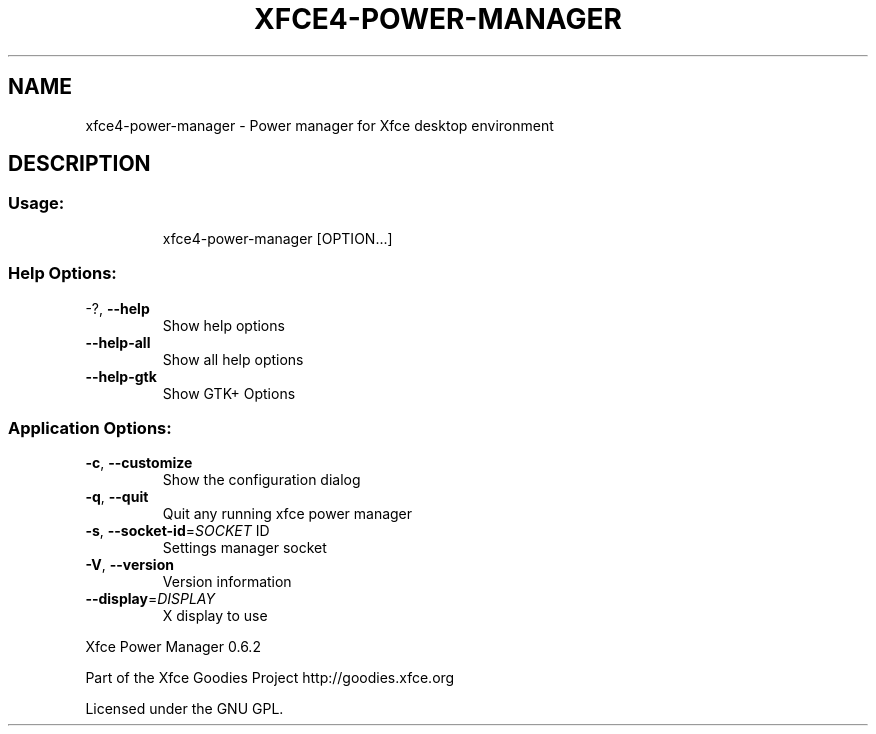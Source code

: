.\" DO NOT MODIFY THIS FILE!  It was generated by help2man 1.36.
.TH XFCE4-POWER-MANAGER "1" "March 2009" "xfce4-power-manager " "User Commands"
.SH NAME
xfce4-power-manager \- Power manager for Xfce desktop environment
.SH DESCRIPTION
.SS "Usage:"
.IP
xfce4\-power\-manager [OPTION...]
.SS "Help Options:"
.TP
\-?, \fB\-\-help\fR
Show help options
.TP
\fB\-\-help\-all\fR
Show all help options
.TP
\fB\-\-help\-gtk\fR
Show GTK+ Options
.SS "Application Options:"
.TP
\fB\-c\fR, \fB\-\-customize\fR
Show the configuration dialog
.TP
\fB\-q\fR, \fB\-\-quit\fR
Quit any running xfce power manager
.TP
\fB\-s\fR, \fB\-\-socket\-id\fR=\fISOCKET\fR ID
Settings manager socket
.TP
\fB\-V\fR, \fB\-\-version\fR
Version information
.TP
\fB\-\-display\fR=\fIDISPLAY\fR
X display to use
.PP
Xfce Power Manager 0.6.2
.PP
Part of the Xfce Goodies Project
http://goodies.xfce.org
.PP
Licensed under the GNU GPL.
